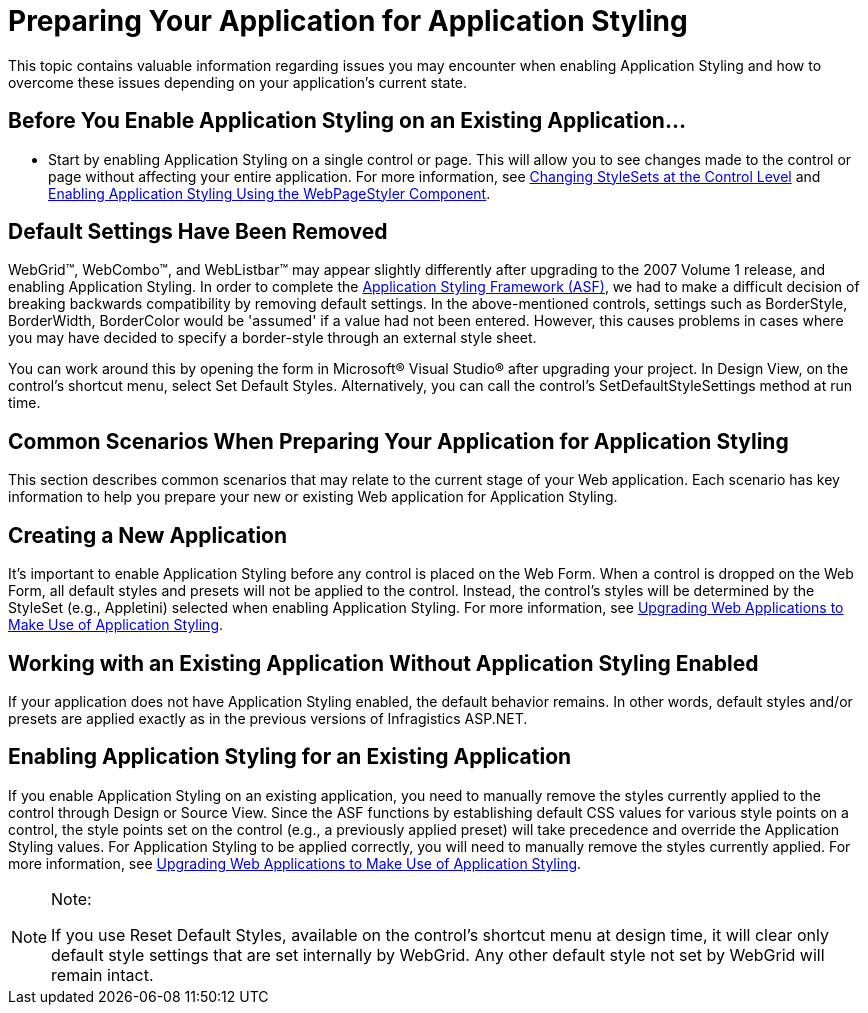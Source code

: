 ﻿////

|metadata|
{
    "name": "web-preparing-your-application-for-application-styling",
    "controlName": [],
    "tags": ["Styling"],
    "guid": "{E32106CC-79FB-4D73-A23F-67B3528184B0}",  
    "buildFlags": [],
    "createdOn": "2007-10-04T14:43:23Z"
}
|metadata|
////

= Preparing Your Application for Application Styling

This topic contains valuable information regarding issues you may encounter when enabling Application Styling and how to overcome these issues depending on your application's current state.

== Before You Enable Application Styling on an Existing Application…

* Start by enabling Application Styling on a single control or page. This will allow you to see changes made to the control or page without affecting your entire application. For more information, see link:web-changing-stylesets-at-the-control-level.html[Changing StyleSets at the Control Level] and link:web-enabling-application-styling-using-the-webpagestyler-component.html[Enabling Application Styling Using the WebPageStyler Component].

== Default Settings Have Been Removed

WebGrid™, WebCombo™, and WebListbar™ may appear slightly differently after upgrading to the 2007 Volume 1 release, and enabling Application Styling. In order to complete the link:web-application-styling-framework-asf.html[Application Styling Framework (ASF)], we had to make a difficult decision of breaking backwards compatibility by removing default settings. In the above-mentioned controls, settings such as BorderStyle, BorderWidth, BorderColor would be 'assumed' if a value had not been entered. However, this causes problems in cases where you may have decided to specify a border-style through an external style sheet.

You can work around this by opening the form in Microsoft® Visual Studio® after upgrading your project. In Design View, on the control's shortcut menu, select Set Default Styles. Alternatively, you can call the control's SetDefaultStyleSettings method at run time.

== Common Scenarios When Preparing Your Application for Application Styling

This section describes common scenarios that may relate to the current stage of your Web application. Each scenario has key information to help you prepare your new or existing Web application for Application Styling.

== Creating a New Application

It's important to enable Application Styling before any control is placed on the Web Form. When a control is dropped on the Web Form, all default styles and presets will not be applied to the control. Instead, the control's styles will be determined by the StyleSet (e.g., Appletini) selected when enabling Application Styling. For more information, see link:web-upgrading-web-applications-to-make-use-of-application-styling.html[Upgrading Web Applications to Make Use of Application Styling].

== Working with an Existing Application Without Application Styling Enabled

If your application does not have Application Styling enabled, the default behavior remains. In other words, default styles and/or presets are applied exactly as in the previous versions of Infragistics ASP.NET.

== Enabling Application Styling for an Existing Application

If you enable Application Styling on an existing application, you need to manually remove the styles currently applied to the control through Design or Source View. Since the ASF functions by establishing default CSS values for various style points on a control, the style points set on the control (e.g., a previously applied preset) will take precedence and override the Application Styling values. For Application Styling to be applied correctly, you will need to manually remove the styles currently applied. For more information, see link:web-upgrading-web-applications-to-make-use-of-application-styling.html[Upgrading Web Applications to Make Use of Application Styling].

.Note:
[NOTE]
====
If you use Reset Default Styles, available on the control's shortcut menu at design time, it will clear only default style settings that are set internally by WebGrid. Any other default style not set by WebGrid will remain intact.
====